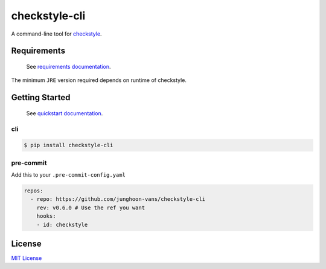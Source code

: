 checkstyle-cli
==============

|PyPI version| |pre-commit.ci status| |GitHub Workflow Status| |Documentation Status|

A command-line tool for |Checkstyle|_.

Requirements
------------

   See |Requirements Documentation Page|_.

The minimum ``JRE`` version required depends on runtime of checkstyle.

Getting Started
---------------

   See |Quickstart Documentation Page|_.

cli
~~~

.. code:: bash

   $ pip install checkstyle-cli

pre-commit
~~~~~~~~~~

Add this to your ``.pre-commit-config.yaml``

.. code:: yaml

   repos:
     - repo: https://github.com/junghoon-vans/checkstyle-cli
       rev: v0.6.0 # Use the ref you want
       hooks:
       - id: checkstyle

License
-------

`MIT
License <https://github.com/junghoon-vans/checkstyle-cli/blob/main/LICENSE>`__

.. |Checkstyle| replace:: checkstyle
.. _Checkstyle: https://checkstyle.sourceforge.io
.. |Requirements Documentation Page| replace:: requirements documentation
.. _Requirements Documentation Page: https://checkstyle-cli.readthedocs.io/en/latest/user_guide/requirements.html
.. |Quickstart Documentation Page| replace:: quickstart documentation
.. _Quickstart Documentation Page: https://checkstyle-cli.readthedocs.io/en/latest/index.html#quickstart

.. |PyPI version| image:: https://img.shields.io/pypi/v/checkstyle-cli
   :target: https://pypi.org/project/checkstyle-cli/
.. |pre-commit.ci status| image:: https://results.pre-commit.ci/badge/github/junghoon-vans/checkstyle-cli/main.svg
   :target: https://results.pre-commit.ci/latest/github/junghoon-vans/checkstyle-cli/main
.. |GitHub Workflow Status| image:: https://img.shields.io/github/workflow/status/junghoon-vans/checkstyle-cli/Upload%20Python%20Package
.. |Documentation Status| image:: https://readthedocs.org/projects/checkstyle-cli/badge/?version=latest
   :target: https://checkstyle-cli.readthedocs.io/en/latest/?badge=latest
